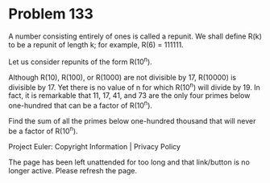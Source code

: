 *   Problem 133

   A number consisting entirely of ones is called a repunit. We shall define
   R(k) to be a repunit of length k; for example, R(6) = 111111.

   Let us consider repunits of the form R(10^n).

   Although R(10), R(100), or R(1000) are not divisible by 17, R(10000) is
   divisible by 17. Yet there is no value of n for which R(10^n) will divide
   by 19. In fact, it is remarkable that 11, 17, 41, and 73 are the only four
   primes below one-hundred that can be a factor of R(10^n).

   Find the sum of all the primes below one-hundred thousand that will never
   be a factor of R(10^n).

   Project Euler: Copyright Information | Privacy Policy

   The page has been left unattended for too long and that link/button is no
   longer active. Please refresh the page.
